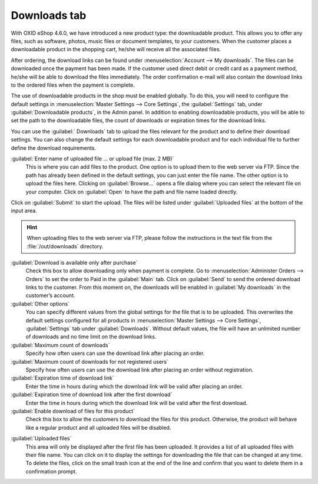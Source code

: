 ﻿Downloads tab
=============

With OXID eShop 4.6.0, we have introduced a new product type: the downloadable product. This allows you to offer any files, such as software, photos, music files or document templates, to your customers. When the customer places a downloadable product in the shopping cart, he/she will receive all the associated files.

After ordering, the download links can be found under :menuselection:`Account --> My downloads`. The files can be downloaded once the payment has been made. If the customer used direct debit or credit card as a payment method, he/she will be able to download the files immediately. The order confirmation e-mail will also contain the download links to the ordered files when the payment is complete.

.. image:: ../../media/screenshots/oxbacq01.png
   :alt: Products - Downloads tab
   :height: 343
   :width: 650

The use of downloadable products in the shop must be enabled globally. To do this, you will need to configure the default settings in :menuselection:`Master Settings --> Core Settings`, the :guilabel:`Settings` tab, under :guilabel:`Downloadable products`, in the Admin panel. In addition to enabling downloadable products, you will be able to set the path to the downloadable files, the count of downloads or expiration times for the download links.

You can use the :guilabel:` Downloads` tab to upload the files relevant for the product and to define their download settings. You can also change the default settings for each downloadable product and for each individual file to further define the download requirements.

:guilabel:`Enter name of uploaded file ... or upload file (max. 2 MB)`
   This is where you can add files to the product. One option is to upload them to the web server via FTP. Since the path has already been defined in the default settings, you can just enter the file name. The other option is to upload the files here. Clicking on :guilabel:`Browse...` opens a file dialog where you can select the relevant file on your computer. Click on :guilabel:`Open` to have the path and file name loaded directly.

Click on :guilabel:`Submit` to start the upload. The files will be listed under :guilabel:`Uploaded files` at the bottom of the input area.

.. hint:: When uploading files to the web server via FTP, please follow the instructions in the text file from the :file:`/out/downloads` directory.

:guilabel:`Download is available only after purchase`
   Check this box to allow downloading only when payment is complete. Go to :menuselection:`Administer Orders --> Orders` to set the order to Paid in the :guilabel:`Main` tab. Click on :guilabel:`Send` to send the ordered download links to the customer. From this moment on, the downloads will be enabled in :guilabel:`My downloads` in the customer’s account.

:guilabel:`Other options`
   You can specify different values from the global settings for the file that is to be uploaded. This overwrites the default settings configured for all products in :menuselection:`Master Settings --> Core Settings`, :guilabel:`Settings` tab under :guilabel:`Downloads`. Without default values, the file will have an unlimited number of downloads and no time limit on the download links.

:guilabel:`Maximum count of downloads`
   Specify how often users can use the download link after placing an order.

:guilabel:`Maximum count of downloads for not registered users`
   Specify how often users can use the download link after placing an order without registration.

:guilabel:`Expiration time of download link`
   Enter the time in hours during which the download link will be valid after placing an order.

:guilabel:`Expiration time of download link after the first download`
   Enter the time in hours during which the download link will be valid after the first download.

:guilabel:`Enable download of files for this product`
   Check this box to allow the customers to download the files for this product. Otherwise, the product will behave like a regular product and all uploaded files will be disabled.

.. image:: ../../media/screenshots/oxbacq02.png
   :alt: Products - Downloads tab
   :height: 343
   :width: 650

:guilabel:`Uploaded files`
   This area will only be displayed after the first file has been uploaded. It provides a list of all uploaded files with their file name. You can click on it to display the settings for downloading the file that can be changed at any time. To delete the files, click on the small trash icon at the end of the line and confirm that you want to delete them in a confirmation prompt.

.. Intern: oxbacq, Status:, F1: article_files.html